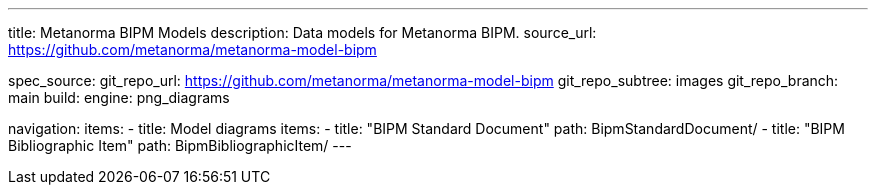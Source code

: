 ---
title: Metanorma BIPM Models
description: Data models for Metanorma BIPM.
source_url: https://github.com/metanorma/metanorma-model-bipm

spec_source:
  git_repo_url: https://github.com/metanorma/metanorma-model-bipm
  git_repo_subtree: images
  git_repo_branch: main
  build:
    engine: png_diagrams

navigation:
  items:
  - title: Model diagrams
    items:
    - title: "BIPM Standard Document"
      path: BipmStandardDocument/
    - title: "BIPM Bibliographic Item"
      path: BipmBibliographicItem/
---
